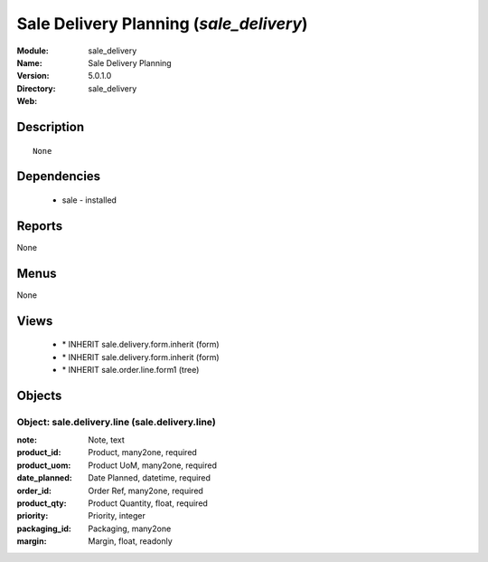 
.. module:: sale_delivery
    :synopsis: Sale Delivery Planning
    :noindex:
.. 

Sale Delivery Planning (*sale_delivery*)
========================================
:Module: sale_delivery
:Name: Sale Delivery Planning
:Version: 5.0.1.0
:Directory: sale_delivery
:Web: 

Description
-----------

::

  None

Dependencies
------------

 * sale - installed

Reports
-------

None


Menus
-------


None


Views
-----

 * \* INHERIT sale.delivery.form.inherit (form)
 * \* INHERIT sale.delivery.form.inherit (form)
 * \* INHERIT sale.order.line.form1 (tree)


Objects
-------

Object: sale.delivery.line (sale.delivery.line)
###############################################



:note: Note, text





:product_id: Product, many2one, required





:product_uom: Product UoM, many2one, required





:date_planned: Date Planned, datetime, required





:order_id: Order Ref, many2one, required





:product_qty: Product Quantity, float, required





:priority: Priority, integer





:packaging_id: Packaging, many2one





:margin: Margin, float, readonly


